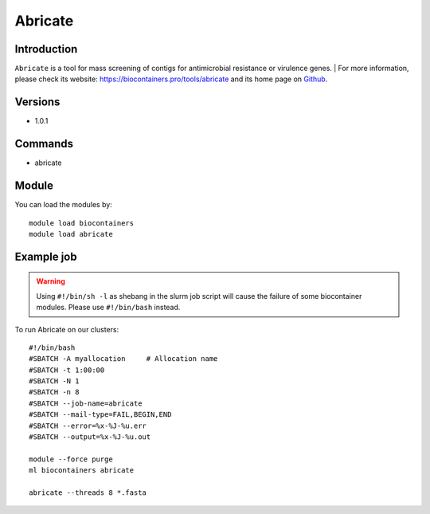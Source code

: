 .. _backbone-label:

Abricate
==============================

Introduction
~~~~~~~~
``Abricate`` is a tool for mass screening of contigs for antimicrobial resistance or virulence genes. | For more information, please check its website: https://biocontainers.pro/tools/abricate and its home page on `Github`_.

Versions
~~~~~~~~
- 1.0.1

Commands
~~~~~~~
- abricate

Module
~~~~~~~~
You can load the modules by::
    
    module load biocontainers
    module load abricate

Example job
~~~~~
.. warning::
    Using ``#!/bin/sh -l`` as shebang in the slurm job script will cause the failure of some biocontainer modules. Please use ``#!/bin/bash`` instead.

To run Abricate on our clusters::

    #!/bin/bash
    #SBATCH -A myallocation     # Allocation name 
    #SBATCH -t 1:00:00
    #SBATCH -N 1
    #SBATCH -n 8
    #SBATCH --job-name=abricate
    #SBATCH --mail-type=FAIL,BEGIN,END
    #SBATCH --error=%x-%J-%u.err
    #SBATCH --output=%x-%J-%u.out

    module --force purge
    ml biocontainers abricate

    abricate --threads 8 *.fasta
.. _Github: https://github.com/tseemann/abricate

